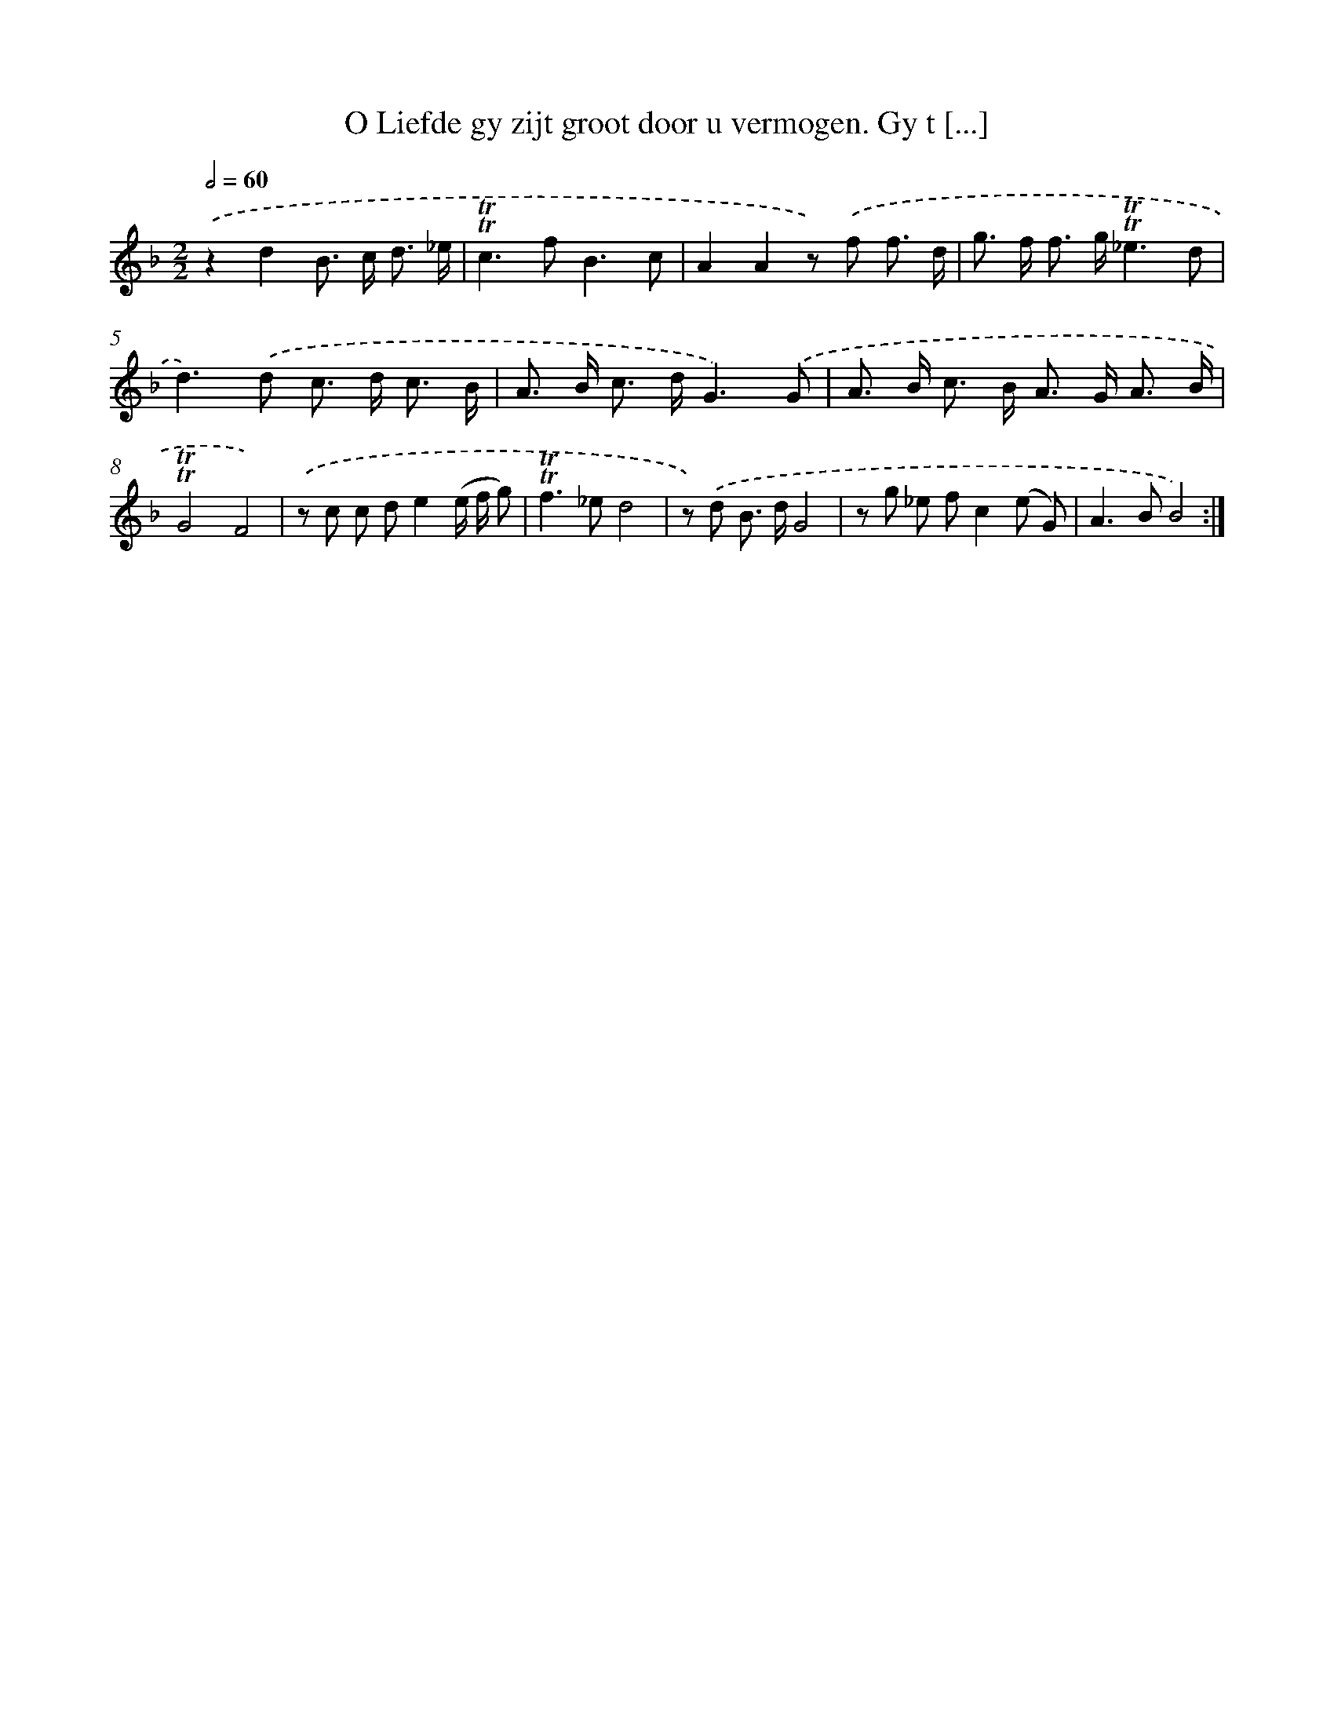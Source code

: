 X: 16268
T: O Liefde gy zijt groot door u vermogen. Gy t [...]
%%abc-version 2.0
%%abcx-abcm2ps-target-version 5.9.1 (29 Sep 2008)
%%abc-creator hum2abc beta
%%abcx-conversion-date 2018/11/01 14:38:01
%%humdrum-veritas 1474027633
%%humdrum-veritas-data 653889542
%%continueall 1
%%barnumbers 0
L: 1/8
M: 2/2
Q: 1/2=60
K: F clef=treble
.('z2d2B> c d3/ _e/ |
!trill!!trill!c2>f2B3c |
A2A2z) .('f f3/ d/ |
g> f f> g!trill!!trill!_e3d |
d2>).('d2 c> d c3/ B/ |
A> B c> dG3).('G |
A> B c> B A> G A3/ B/ |
!trill!!trill!G4F4) |
.('z c c de2(e/ f/ g) |
!trill!!trill!f2>_e2d4 |
z) .('d B> dG4 |
z g _e fc2(e G) |
A2>B2B4) :|]
